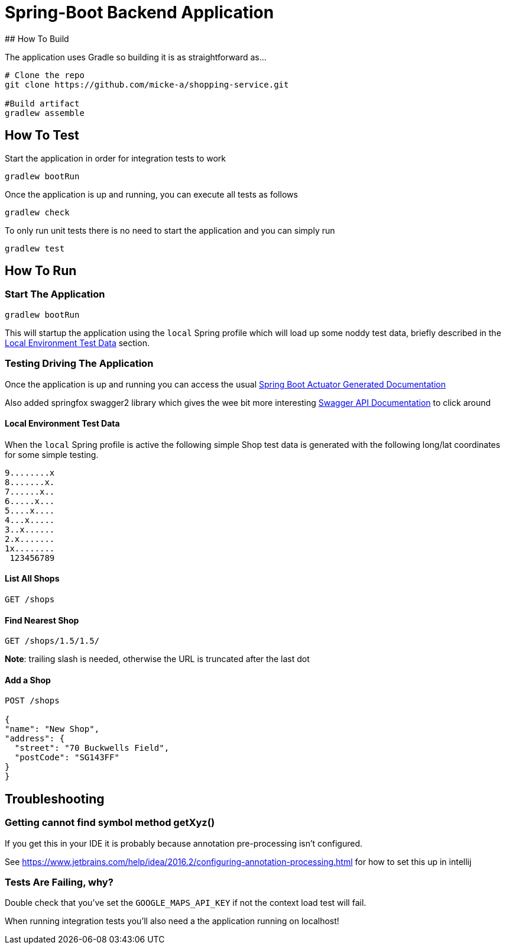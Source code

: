 
# Spring-Boot Backend Application
## How To Build

The application uses Gradle so building it is as straightforward as...

----
# Clone the repo
git clone https://github.com/micke-a/shopping-service.git

#Build artifact
gradlew assemble
----

## How To Test

Start the application in order for integration tests to work

----
gradlew bootRun
----

Once the application is up and running, you can execute all tests as follows
----
gradlew check
----

To only run unit tests there is no need to start the application and you can simply run

----
gradlew test
----


## How To Run


### Start The Application

----
gradlew bootRun
----

This will startup the application using the `local` Spring profile which will load up some noddy test data,
briefly described in the <<Local Environment Test Data>> section.

### Testing Driving The Application

Once the application is up and running you can access the usual http://localhost:8080/docs/[Spring Boot Actuator Generated Documentation]

Also added springfox swagger2 library which gives the wee bit more interesting http://localhost:8080/swagger-ui.html[Swagger API Documentation] to click around

#### Local Environment Test Data

When the `local` Spring profile is active the following simple Shop test data is generated with the following long/lat
coordinates for some simple testing.

----
9........x
8.......x.
7......x..
6.....x...
5....x....
4...x.....
3..x......
2.x.......
1x........
 123456789
----

#### List All Shops

[source,json]
----
GET /shops
----

#### Find Nearest Shop

[source,json]
----
GET /shops/1.5/1.5/
----

*Note*: trailing slash is needed, otherwise the URL is truncated after the last dot


#### Add a Shop

[source,json]
----
POST /shops

{
"name": "New Shop",
"address": {
  "street": "70 Buckwells Field",
  "postCode": "SG143FF"
}
}

----

## Troubleshooting

### Getting cannot find symbol method getXyz()

If you get this in your IDE it is probably because annotation pre-processing isn't configured.

See https://www.jetbrains.com/help/idea/2016.2/configuring-annotation-processing.html for how to set this up in intellij

### Tests Are Failing, why?

Double check that you've set the `GOOGLE_MAPS_API_KEY` if not the context load test will fail.

When running integration tests you'll also need a the application running on localhost!
